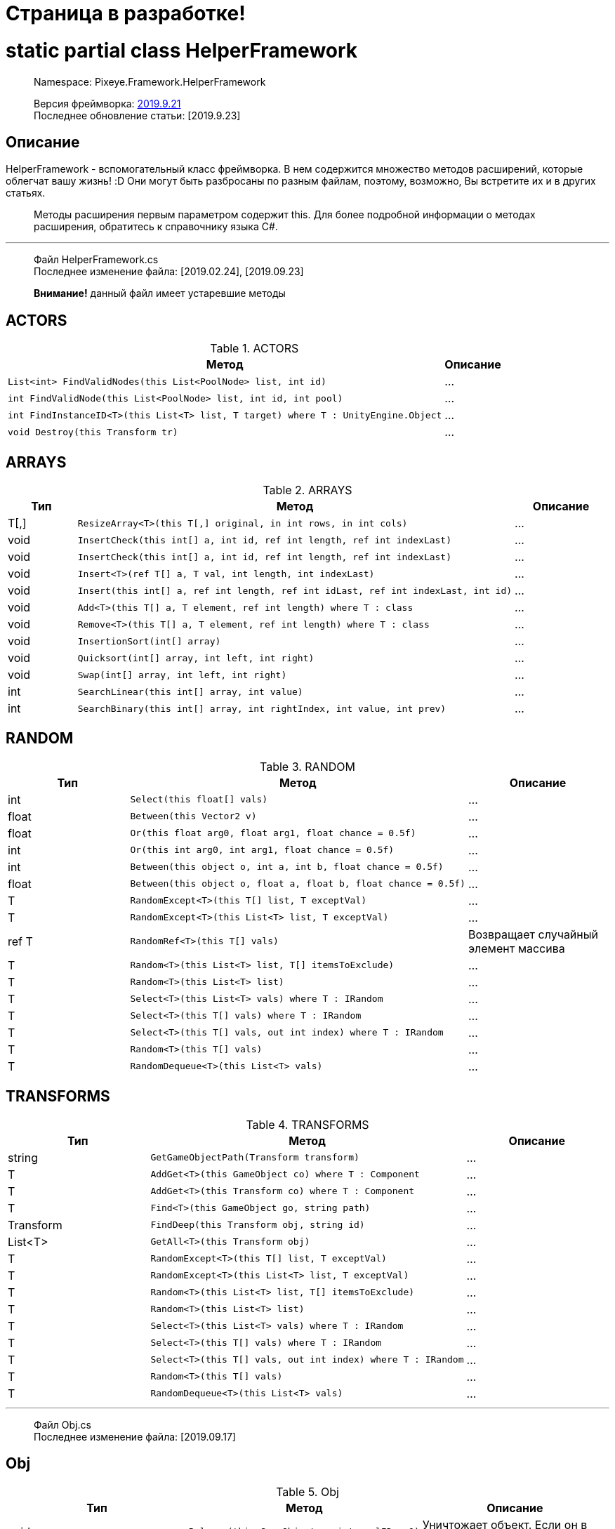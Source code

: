 = Страница в разработке!

= static partial class HelperFramework

> Namespace: Pixeye.Framework.HelperFramework

> Версия фреймворка: https://github.com/dimmpixeye/actors/tree/2019.9.21[2019.9.21] +
> Последнее обновление статьи: [2019.9.23]

## Описание
HelperFramework - вспомогательный класс фреймворка. В нем содержится множество методов расширений, которые облегчат вашу жизнь! :D Они могут быть разбросаны по разным файлам, поэтому, возможно, Вы встретите их и в других статьях.

> Методы расширения первым параметром содержит this. Для более подробной информации о методах расширения, обратитесь к справочнику языка C#.

---

> Файл HelperFramework.cs +
> Последнее изменение файла: [2019.02.24], [2019.09.23] 

> **Внимание!** данный файл имеет устаревшие методы

## ACTORS
[width = 75%]
[cols = "^,1"]
.ACTORS
|===
|Метод |Описание

a|[source,csharp] 
List<int> FindValidNodes(this List<PoolNode> list, int id)
|...

a|[source,csharp] 
int FindValidNode(this List<PoolNode> list, int id, int pool)
|...

a|[source,csharp]  
int FindInstanceID<T>(this List<T> list, T target) where T : UnityEngine.Object
|...

a|[source,csharp] 
void Destroy(this Transform tr)
|...
|===

## ARRAYS

.ARRAYS
|===
|Тип |Метод |Описание

|T[,] 
a| [source,csharp] 
ResizeArray<T>(this T[,] original, in int rows, in int cols)
|...

|void 
a| [source,csharp] 
InsertCheck(this int[] a, int id, ref int length, ref int indexLast)
|...

|void 
a| [source,csharp] 
InsertCheck(this int[] a, int id, ref int length, ref int indexLast)
|...

|void 
a| [source,csharp] 
Insert<T>(ref T[] a, T val, int length, int indexLast)
|...

|void 
a| [source,csharp] 
Insert(this int[] a, ref int length, ref int idLast, ref int indexLast, int id)
|...

|void 
a| [source,csharp] 
Add<T>(this T[] a, T element, ref int length) where T : class
|...

|void 
a| [source,csharp] 
Remove<T>(this T[] a, T element, ref int length) where T : class
|...

|void 
a| [source,csharp] 
InsertionSort(int[] array)
|...

|void 
a| [source,csharp] 
Quicksort(int[] array, int left, int right)
|...

|void 
a| [source,csharp] 
Swap(int[] array, int left, int right)
|...

|int
a| [source,csharp] 
SearchLinear(this int[] array, int value)
|...

|int
a| [source,csharp] 
SearchBinary(this int[] array, int rightIndex, int value, int prev)
|...
|===


## RANDOM

.RANDOM
|===
|Тип |Метод |Описание

|int 
a| [source,csharp] 
Select(this float[] vals)
|...

|float 
a| [source,csharp] 
Between(this Vector2 v)
|...

|float 
a| [source,csharp] 
Or(this float arg0, float arg1, float chance = 0.5f)
|...

|int 
a| [source,csharp] 
Or(this int arg0, int arg1, float chance = 0.5f)
|...

|int 
a| [source,csharp] 
Between(this object o, int a, int b, float chance = 0.5f)
|...

|float 
a| [source,csharp] 
Between(this object o, float a, float b, float chance = 0.5f)
|...

|T 
a| [source,csharp] 
RandomExcept<T>(this T[] list, T exceptVal)
|...

|T 
a| [source,csharp] 
RandomExcept<T>(this List<T> list, T exceptVal)
|...

|ref T 
a| [source,csharp] 
RandomRef<T>(this T[] vals)
|Возвращает случайный элемент массива

|T 
a| [source,csharp] 
Random<T>(this List<T> list, T[] itemsToExclude)
|...

| T 
a| [source,csharp] 
Random<T>(this List<T> list)
|...

|T 
a| [source,csharp] 
Select<T>(this List<T> vals) where T : IRandom
|...

|T 
a| [source,csharp] 
Select<T>(this T[] vals) where T : IRandom
|...

|T 
a| [source,csharp] 
Select<T>(this T[] vals, out int index) where T : IRandom
|...

|T 
a| [source,csharp] 
Random<T>(this T[] vals)
|...

|T 
a| [source,csharp] 
RandomDequeue<T>(this List<T> vals)
|...
|===

## TRANSFORMS

.TRANSFORMS
|===
|Тип |Метод |Описание

|string 
a| [source,csharp] 
GetGameObjectPath(Transform transform)
|...

|T 
a| [source,csharp] 
AddGet<T>(this GameObject co) where T : Component
|...

|T 
a| [source,csharp] 
AddGet<T>(this Transform co) where T : Component
|...

|T 
a| [source,csharp] 
Find<T>(this GameObject go, string path)
|...

|Transform 
a| [source,csharp] 
FindDeep(this Transform obj, string id)
|...

|List<T> 
a| [source,csharp] 
GetAll<T>(this Transform obj)
|...

|T 
a| [source,csharp] 
RandomExcept<T>(this T[] list, T exceptVal)
|...

|T 
a| [source,csharp] 
RandomExcept<T>(this List<T> list, T exceptVal)
|...

|T 
a| [source,csharp] 
Random<T>(this List<T> list, T[] itemsToExclude)
|...

| T 
a| [source,csharp] 
Random<T>(this List<T> list)
|...

|T 
a| [source,csharp] 
Select<T>(this List<T> vals) where T : IRandom
|...

|T 
a| [source,csharp] 
Select<T>(this T[] vals) where T : IRandom
|...

|T 
a| [source,csharp] 
Select<T>(this T[] vals, out int index) where T : IRandom
|...

|T 
a| [source,csharp] 
Random<T>(this T[] vals)
|...

|T 
a| [source,csharp] 
RandomDequeue<T>(this List<T> vals)
|...
|===

---

> Файл Obj.cs +
> Последнее изменение файла: [2019.09.17]

## Obj

.Obj
|===
|Тип |Метод |Описание

|void 
a| [source,csharp] 
Release(this GameObject o, int poolID = 0)
|Уничтожает объект. Если он в пуле, то деактивирует.

.3+|T 
a| [source,csharp] 
Get<T>(this GameObject obj, string path)
.3+|Возвращает компонент по пути path. +
Альтернатива GetComponent

a| [source,csharp] 
Get<T>(this Transform tr, string path)

a| [source,csharp] 
Get<T>(this Behaviour obj, string path)
|===

---

> Файл Math.cs +
> Последнее изменение файла: [2019.09.19] 

## Math

.Math
|===
|Метод |Описание

a| [source,csharp] 
bool Every(this float step, float time);
bool Every(this int step, float time);
|Возвращает true, если `time` кратно `step`

a| [source,csharp]
bool PlusCheck(ref this float arg0_pl, float val_pl, float clamp_pl = 1f);
bool PlusCheck(ref this int arg0_pl, int val_pl, int clamp_pl = 1);
|`clamp_pl` - верхний порог результата. +
В `arg0_pl` записывается результат сложения с `val_pl`. +
Возвращает true, если результат суммы >= `clamp_pl`.

a| [source,csharp] 
bool MinusCheck(ref this float arg0_mn, float val_mn, float clamp_mn = 0f);
bool MinusCheck(ref this int arg0_mn, int val_mn, int clamp_mn = 0);
|`clamp_mn` - нижний порог результата. +
В `arg0_mn` записывается результат вычитания `val_pl`. +
Возвращает true, если результат вычитания <= `clamp_mn`.

a| [source,csharp] 
void Plus(ref this float arg0_pl, float val_pl, float clamp_pl = 1f);
void Plus(ref this int arg0_pl, int val_pl, int clamp_pl = 1);
|`clamp_pl` - верхний порог результата. +
В `arg0_pl` записывается результат сложения с `val_pl`.

a| [source,csharp] 
void Minus(ref this float arg0_mn, float val_mn, float clamp_mn = 0f);
void Minus(ref this int arg0_mn, int val_mn, int clamp_mn = 0);
|`clamp_mn` - нижний порог результата. +
В `arg0_mn` записывается результат вычитания `val_pl`.

|===

## Bits

.Bits
|===
|Тип |Метод |Описание

|void
a| [source,csharp] 
BitOn(this ref int bitToTurnOn, int value)
|В `bitToTurnOn` записывает результат побитового сложения с `value` 

|void
a| [source,csharp] 
BitOff(this ref int bitToTurnOff, int value)
|В `bitToTurnOn` записывает результат побитового вычитания `value`

|void
a| [source,csharp] 
BitFlip(this ref int bitToFlip, int value)
|Инвертирует `bitToFlip`

|bool 
a| [source,csharp] 
BitCheck(this ref int bits, int value)
|Побитовое сравнение `bits` с `value`
|===
